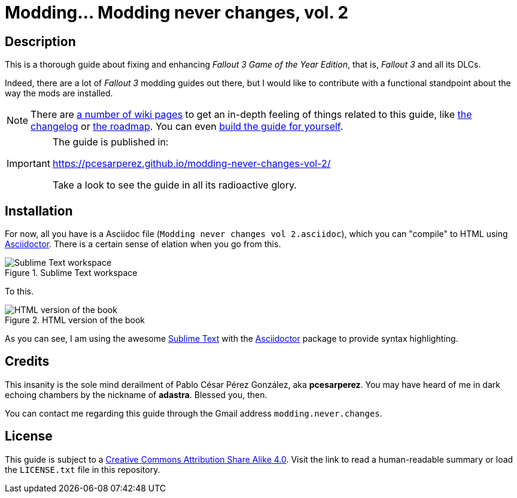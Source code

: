 = Modding... Modding never changes, vol. 2
:imagesdir: ./src/main/resources/images
:experimental:
:icons: font

////
The following block ensures that GitHub shows proper icons in admonition blocks.
@see http://blog.jdriven.com/2016/06/awesome-asciidoctor-using-admonition-icons-github/
////
ifdef::env-github[]
:tip-caption: :bulb:
:note-caption: :information_source:
:important-caption: :heavy_exclamation_mark:
:caution-caption: :fire:
:warning-caption: :warning:
endif::[]


== Description

This is a thorough guide about fixing and enhancing _Fallout 3 Game of the Year Edition_, that is, _Fallout 3_ and all its DLCs.

Indeed, there are a lot of _Fallout 3_ modding guides out there, but I would like to contribute with a functional standpoint about the way the mods are installed.

[NOTE]
====
There are https://github.com/pcesarperez/Modding-never-changes-vol-2/wiki[a number of wiki pages] to get an in-depth feeling of things related to this guide, like https://github.com/pcesarperez/Modding-never-changes-vol-2/wiki/Changelog[the changelog] or https://github.com/pcesarperez/Modding-never-changes-vol-2/wiki/Roadmap[the roadmap]. You can even https://github.com/pcesarperez/Modding-never-changes-vol-2/wiki/How-to-compile-the-book[build the guide for yourself].
====

[IMPORTANT]
====
The guide is published in:

https://pcesarperez.github.io/modding-never-changes-vol-2/

Take a look to see the guide in all its radioactive glory.
====

== Installation

For now, all you have is a Asciidoc file (`Modding never changes vol 2.asciidoc`), which you can "compile" to HTML using https://asciidoctor.org[Asciidoctor]. There is a certain sense of elation when you go from this.

.Sublime Text workspace
image::Sublime%20Text%20workspace.png[Sublime Text workspace]

To this.

.HTML version of the book
image::HTML%20version%20of%20the%20book.png[HTML version of the book]

As you can see, I am using the awesome https://www.sublimetext.com[Sublime Text] with the https://packagecontrol.io/packages/Asciidoctor[Asciidoctor] package to provide syntax highlighting.

== Credits

This insanity is the sole mind derailment of Pablo César Pérez González, aka *pcesarperez*. You may have heard of me in dark echoing chambers by the nickname of *adastra*. Blessed you, then.

You can contact me regarding this guide through the Gmail address `modding.never.changes`.

== License

This guide is subject to a https://creativecommons.org/licenses/by-sa/4.0/[Creative Commons Attribution Share Alike 4.0]. Visit the link to read a human-readable summary or load the `LICENSE.txt` file in this repository.
